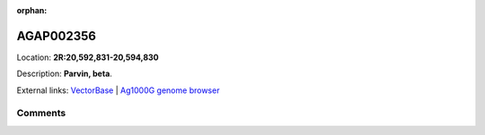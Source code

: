 :orphan:



AGAP002356
==========

Location: **2R:20,592,831-20,594,830**



Description: **Parvin, beta**.

External links:
`VectorBase <https://www.vectorbase.org/Anopheles_gambiae/Gene/Summary?g=AGAP002356>`_ |
`Ag1000G genome browser <https://www.malariagen.net/apps/ag1000g/phase1-AR3/index.html?genome_region=2R:20592831-20594830#genomebrowser>`_





Comments
--------


.. raw:: html

    <div id="disqus_thread"></div>
    <script>
    
    var disqus_config = function () {
        this.page.identifier = '/gene/AGAP002356';
    };
    
    (function() { // DON'T EDIT BELOW THIS LINE
    var d = document, s = d.createElement('script');
    s.src = 'https://agam-selection-atlas.disqus.com/embed.js';
    s.setAttribute('data-timestamp', +new Date());
    (d.head || d.body).appendChild(s);
    })();
    </script>
    <noscript>Please enable JavaScript to view the <a href="https://disqus.com/?ref_noscript">comments.</a></noscript>


